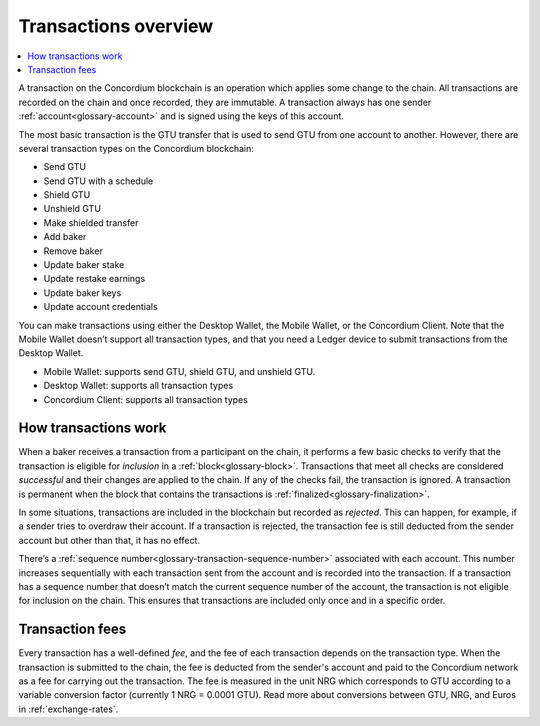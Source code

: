 .. _transactions-overview:

=====================
Transactions overview
=====================

.. contents::
    :local:
    :backlinks: none

A transaction on the Concordium blockchain is an operation which applies some change to the chain. All transactions are recorded on the chain and once recorded, they are immutable. A transaction always has one sender :ref:`account<glossary-account>` and is signed using the keys of this account.

The most basic transaction is the GTU transfer that is used to send GTU from one account to another. However, there are several transaction types on the Concordium blockchain:

- Send GTU
- Send GTU with a schedule
- Shield GTU
- Unshield GTU
- Make shielded transfer
- Add baker
- Remove baker
- Update baker stake
- Update restake earnings
- Update baker keys
- Update account credentials

You can make transactions using either the Desktop Wallet, the Mobile Wallet, or the Concordium Client. Note that the Mobile Wallet doesn’t support all transaction types, and that you need a Ledger device to submit transactions from the Desktop Wallet.

- Mobile Wallet: supports send GTU, shield GTU, and unshield GTU.
- Desktop Wallet: supports all transaction types
- Concordium Client: supports all transaction types

How transactions work
=====================

When a baker receives a transaction from a participant on the chain, it performs a few basic checks to verify that the transaction is eligible for *inclusion* in a :ref:`block<glossary-block>`. Transactions that meet all checks are considered *successful* and their changes are applied to the chain. If any of the checks fail, the transaction is ignored. A transaction is permanent when the block that contains the transactions is :ref:`finalized<glossary-finalization>`.

In some situations, transactions are included in the blockchain but recorded as *rejected*. This can happen, for example, if a sender tries to overdraw their account. If a transaction is rejected, the transaction fee is still deducted from the sender account but other than that, it has no effect.

There’s a :ref:`sequence number<glossary-transaction-sequence-number>` associated with each account. This number increases sequentially with each transaction sent from the account and is recorded into the transaction. If a transaction has a sequence number that doesn’t  match the current sequence number of the account, the transaction is not eligible for inclusion on the chain. This ensures that transactions are included only once and in a specific order.

Transaction fees
=================

Every transaction has a well-defined *fee*, and the fee of each transaction depends on the transaction type. When the transaction is submitted to the chain, the fee is deducted from the sender's account and paid to the Concordium network as a fee for carrying out the transaction. The fee is measured in the unit NRG which corresponds to GTU according to a variable conversion factor (currently 1 NRG = 0.0001 GTU). Read more about conversions between GTU, NRG, and Euros in :ref:`exchange-rates`.
